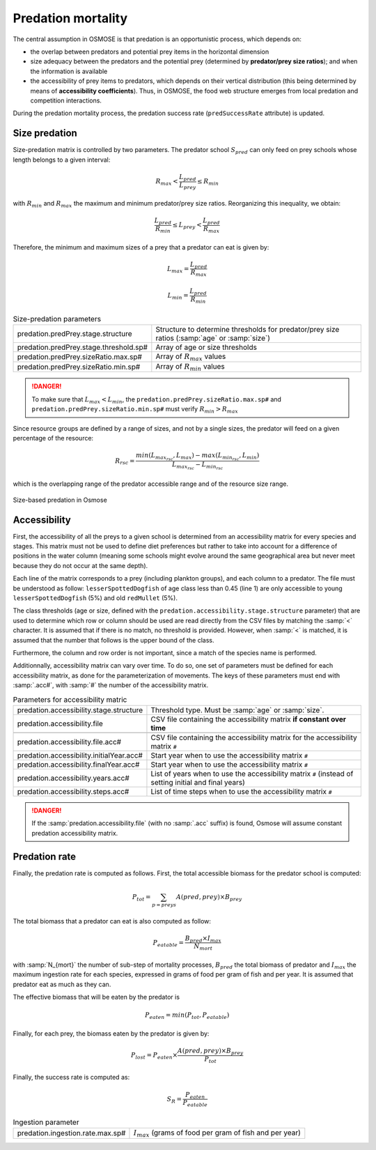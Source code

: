 Predation mortality
@@@@@@@@@@@@@@@@@@@@@@@@@@@

The central assumption in OSMOSE is that predation is an opportunistic process, which depends on:

- the overlap between predators and potential prey items in the horizontal dimension
- size adequacy between the predators and the potential prey (determined by **predator/prey size ratios**); and when the information is available
- the accessibility of prey items to predators, which depends on their vertical distribution (this being determined by means of **accessibility coefficients**). Thus, in OSMOSE, the food web structure emerges from local predation and competition interactions.

During the predation mortality process, the predation success
rate (``predSuccessRate`` attribute) is updated.

Size predation
+++++++++++++++++++++++++++++++++++++++++

Size-predation matrix is controlled by two parameters. The predator school :math:`S_{pred}` can only feed on prey schools whose length belongs
to a given interval:

.. math::

    R_{max} < \frac{L_{pred}}{L_{prey}} \le R_{min}

with :math:`R_{min}` and :math:`R_{max}` the maximum and minimum predator/prey size ratios. Reorganizing this inequality, we obtain:

.. math::

    \frac{L_{pred}}{R_{min}} \le L_{prey} < \frac{L_{pred}}{R_{max}}

Therefore, the minimum and maximum sizes of a prey that a predator can eat is given by:

.. math::

    L_{max} = \frac{L_{pred}}{R_{max}}

    L_{min} = \frac{L_{pred}}{R_{min}}

.. index:: predation.predPrey.stage.structure, predation.predPrey.stage.threshold.sp#, predation.predPrey.sizeRatio.max.sp#, predation.predPrey.sizeRatio.min.sp#

.. table:: Size-predation parameters
    :class: tight-table

    .. csv-table::
        :delim: ;

        predation.predPrey.stage.structure ; Structure to determine thresholds for predator/prey size ratios (:samp:`age` or :samp:`size`)
        predation.predPrey.stage.threshold.sp# ; Array of age or size thresholds
        predation.predPrey.sizeRatio.max.sp# ; Array of :math:`R_{max}` values
        predation.predPrey.sizeRatio.min.sp# ; Array of :math:`R_{min}` values


.. danger::

    To make sure that  :math:`L_{max} < L_{min}`, the ``predation.predPrey.sizeRatio.max.sp#`` and ``predation.predPrey.sizeRatio.min.sp#``
    must verify :math:`R_{min} > R_{max}`

Since resource groups are defined by a range of sizes, and not by a single sizes, the predator will feed on a given percentage of the resource:

.. math::

    R_{rsc} = \frac{min(L_{max_{rsc}}, L_{max}) - max(L_{min_{rsc}}, L_{min})} {L_{max_{rsc}} - L_{min_{rsc}}}

which is the overlapping range of the predator accessible range and of the resource size range.

.. ipython:: python
    :suppress:

    import os
    import subprocess
    cwd = os.getcwd()
    fpath = "odd_des/submodel/mort/_static/plot_size_ratios.py"
    subprocess.call(["python", fpath], stdout=subprocess.DEVNULL, stderr=subprocess.DEVNULL)

.. figure::  _static/size_ratio.*
    :align: center

    Size-based predation in Osmose


Accessibility
+++++++++++++++++++++++++++++++++

First, the accessibility of all the preys to a given school is determined from an accessibility  matrix for every
species and stages. This matrix must not be used to define diet preferences but rather to take into account
for a difference of positions in the water column (meaning some schools might evolve around the same geographical
area but never meet because they do not occur at the same depth).

.. _table_paros_acessfile:
.. table:: Example of a CSV predation accessibility file.

    .. csv-table::
        :delim: ,
        :file: _static/predation-accessibility.csv

Each line of the matrix corresponds to a prey (including plankton groups), and each column to
a predator. The file must be understood as follow: ``lesserSpottedDogfish`` of age class less than 0.45 (line 1) are only accessible to
young ``lesserSpottedDogfish`` (5%) and old ``redMullet`` (5%).

The class thresholds (age or size, defined with the ``predation.accessibility.stage.structure`` parameter) that are used
to determine which row or column should be used are read directly from the CSV files by matching
the :samp:`<` character. It is assumed that if there is no match, no threshold is provided. However, when :samp:`<` is matched, it
is assumed that the number that follows is the upper bound of the class.

Furthermore, the column and row order is not important, since a match of the species name is performed.

Additionnally, accessibility matrix can vary over time. To do so, one set of parameters must be defined
for each accessibility matrix, as done for the parameterization of movements. The keys of these
parameters must end with :samp:`.acc#`, with :samp:`#` the number of the accessibility matrix.

.. index:: predation.accessibility.stage.structure, predation.accessibility.stage.threshold.sp#, predation.accessibility.file predation.accessibility.file.acc#, predation.accessibility.initialYear.acc#, predation.accessibility.finalYear.acc#, predation.accessibility.years.acc#, predation.accessibility.steps.acc#

.. table:: Parameters for accessibility matric

    .. csv-table::
        :delim: ;

        predation.accessibility.stage.structure ; Threshold type. Must be :samp:`age` or :samp:`size`.
        predation.accessibility.file ; CSV file containing the accessibility matrix **if constant over time**

        predation.accessibility.file.acc# ; CSV file containing the accessibility matrix for the accessibility matrix ``#``
        predation.accessibility.initialYear.acc# ; Start year when to use the accessibility matrix ``#``
        predation.accessibility.finalYear.acc# ; Start year when to use the accessibility matrix ``#``
        predation.accessibility.years.acc# ; List of years when to use the accessibility matrix  ``#`` (instead of setting initial and final years)
        predation.accessibility.steps.acc# ; List of time steps when to use the accessibility matrix ``#``

.. danger::

    If the :samp:`predation.accessibility.file` (with no :samp:`.acc` suffix) is found, Osmose will assume constant
    predation accessibility matrix.

Predation rate
++++++++++++++++++

Finally, the predation rate is computed as follows. First, the total accessible biomass for the predator school is computed:

.. math::

    P_{tot} = \sum_{p=preys} A(pred, prey) \times B_{prey}

The total biomass that a predator can eat is also computed as follow:

.. math::

    P_{eatable} = \frac{B_{pred} \times I_{max}}{N_{mort}}

with :samp:`N_{mort}` the number of sub-step of mortality processes,  :math:`B_{pred}` the total biomass of predator and :math:`I_{max}` the maximum ingestion rate for each species, expressed in grams of food per gram of fish
and per year. It is assumed that predator eat as much as they can.

The effective biomass that will be eaten by the predator is

.. math::

    P_{eaten} = min(P_{tot}, P_{eatable})

Finally, for each prey, the biomass eaten by the predator is given by:

.. math::

    P_{lost} = P_{eaten} \times \frac{A(pred, prey) \times B_{prey}}{P_{tot}}

Finally, the success rate is computed as:

.. math::

    S_R = \frac{P_{eaten}} {P_{eatable}}

.. index:: predation.ingestion.rate.max.sp#

.. table:: Ingestion parameter

    .. csv-table::
        :delim: ;

        predation.ingestion.rate.max.sp# ; :math:`I_{max}` (grams of food per gram of fish and per year)
